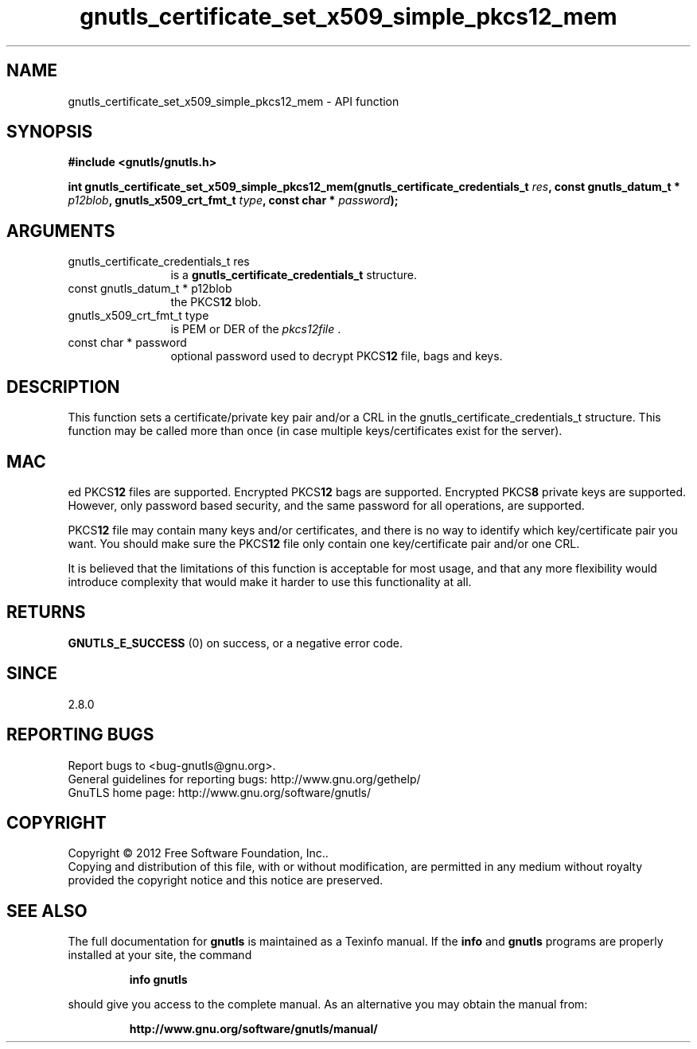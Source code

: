 .\" DO NOT MODIFY THIS FILE!  It was generated by gdoc.
.TH "gnutls_certificate_set_x509_simple_pkcs12_mem" 3 "3.0.24" "gnutls" "gnutls"
.SH NAME
gnutls_certificate_set_x509_simple_pkcs12_mem \- API function
.SH SYNOPSIS
.B #include <gnutls/gnutls.h>
.sp
.BI "int gnutls_certificate_set_x509_simple_pkcs12_mem(gnutls_certificate_credentials_t " res ", const gnutls_datum_t * " p12blob ", gnutls_x509_crt_fmt_t " type ", const char * " password ");"
.SH ARGUMENTS
.IP "gnutls_certificate_credentials_t res" 12
is a \fBgnutls_certificate_credentials_t\fP structure.
.IP "const gnutls_datum_t * p12blob" 12
the PKCS\fB12\fP blob.
.IP "gnutls_x509_crt_fmt_t type" 12
is PEM or DER of the  \fIpkcs12file\fP .
.IP "const char * password" 12
optional password used to decrypt PKCS\fB12\fP file, bags and keys.
.SH "DESCRIPTION"
This function sets a certificate/private key pair and/or a CRL in
the gnutls_certificate_credentials_t structure.  This function may
be called more than once (in case multiple keys/certificates exist
for the server).
.SH "MAC"
ed PKCS\fB12\fP files are supported.  Encrypted PKCS\fB12\fP bags are
supported.  Encrypted PKCS\fB8\fP private keys are supported.  However,
only password based security, and the same password for all
operations, are supported.

PKCS\fB12\fP file may contain many keys and/or certificates, and there
is no way to identify which key/certificate pair you want.  You
should make sure the PKCS\fB12\fP file only contain one key/certificate
pair and/or one CRL.

It is believed that the limitations of this function is acceptable
for most usage, and that any more flexibility would introduce
complexity that would make it harder to use this functionality at
all.
.SH "RETURNS"
\fBGNUTLS_E_SUCCESS\fP (0) on success, or a negative error code.
.SH "SINCE"
2.8.0
.SH "REPORTING BUGS"
Report bugs to <bug-gnutls@gnu.org>.
.br
General guidelines for reporting bugs: http://www.gnu.org/gethelp/
.br
GnuTLS home page: http://www.gnu.org/software/gnutls/

.SH COPYRIGHT
Copyright \(co 2012 Free Software Foundation, Inc..
.br
Copying and distribution of this file, with or without modification,
are permitted in any medium without royalty provided the copyright
notice and this notice are preserved.
.SH "SEE ALSO"
The full documentation for
.B gnutls
is maintained as a Texinfo manual.  If the
.B info
and
.B gnutls
programs are properly installed at your site, the command
.IP
.B info gnutls
.PP
should give you access to the complete manual.
As an alternative you may obtain the manual from:
.IP
.B http://www.gnu.org/software/gnutls/manual/
.PP
